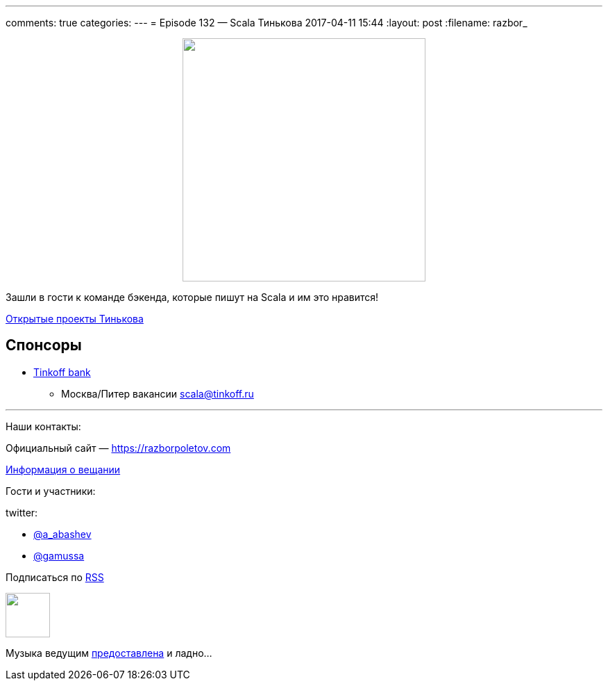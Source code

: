 ---
comments: true
categories: 
---
= Episode 132 — Scala Тинькова
2017-04-11 15:44
:layout: post
:filename: razbor_

++++
<div class="separator" style="clear: both; text-align: center;">
<a href="https://razborpoletov.com/images/razbor_132_text.jpg" imageanchor="1" style="margin-left: 1em; margin-right: 1em;"><img border="0" height="350" src="https://razborpoletov.com/images/razbor_132_text.jpg" width="350" /></a>
</div>
++++

Зашли в гости к команде бэкенда, которые пишут на Scala и им это нравится!

https://github.com/TinkoffCreditSystems[Открытые проекты Тинькова] 

== Спонсоры

* https://www.tinkoff.ru[Tinkoff bank]
** Москва/Питер вакансии link:mailto:scala@tinkoff.ru[scala@tinkoff.ru]


'''

Наши контакты:

Официальный сайт — https://razborpoletov.com[https://razborpoletov.com]

https://razborpoletov.com/broadcast.html[Информация о вещании]

Гости и участники:

twitter:

  * https://twitter.com/a_abashev[@a_abashev]
  * https://twitter.com/gamussa[@gamussa]

++++
<!-- player goes here-->

<audio preload="none">
   <source src="http://traffic.libsyn.com/razborpoletov/razbor_132.mp3" type="audio/mp3" />
   Your browser does not support the audio tag.
</audio>
++++

Подписаться по http://feeds.feedburner.com/razbor-podcast[RSS]

++++
<!-- episode file link goes here-->
<a href="http://traffic.libsyn.com/razborpoletov/razbor_132.mp3" imageanchor="1" style="clear: left; margin-bottom: 1em; margin-left: auto; margin-right: 2em;"><img border="0" height="64" src="https://razborpoletov.com/images/mp3.png" width="64" /></a>
++++

Музыка ведущим http://www.audiobank.fm/single-music/27/111/More-And-Less/[предоставлена] и ладно...
